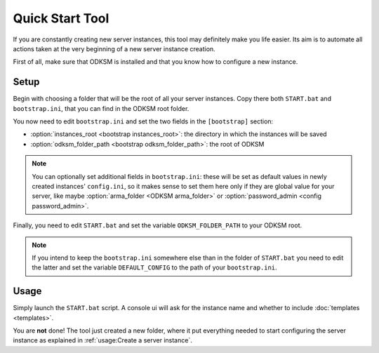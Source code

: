 Quick Start Tool
================
If you are constantly creating new server instances, this tool may definitely make you life easier.
Its aim is to automate all actions taken at the very beginning of a new server instance creation.

First of all, make sure that ODKSM is installed and that you know how to configure a new instance.

Setup
^^^^^
Begin with choosing a folder that will be the root of all your server instances. Copy there both ``START.bat``
and ``bootstrap.ini``, that you can find in the ODKSM root folder.

You now need to edit ``bootstrap.ini`` and set the two fields in the ``[bootstrap]`` section:

- :option:`instances_root <bootstrap instances_root>`: the directory in which the instances will be saved
- :option:`odksm_folder_path <bootstrap odksm_folder_path>`: the root of ODKSM

.. note:: You can optionally set additional fields in ``bootstrap.ini``: these will be set as default values in newly
    created instances' ``config.ini``, so it makes sense to set them here only if they are global value for your
    server, like maybe :option:`arma_folder <ODKSM arma_folder>` or :option:`password_admin <config password_admin>`.

Finally, you need to edit ``START.bat`` and set the variable ``ODKSM_FOLDER_PATH`` to your ODKSM root.

.. note:: If you intend to keep the ``bootstrap.ini`` somewhere else than in the folder of ``START.bat`` you need to edit the
    latter and set the variable ``DEFAULT_CONFIG`` to the path of your ``bootstrap.ini``.

Usage
^^^^^
Simply launch the ``START.bat`` script. A console ui will ask for the instance name and whether to include
:doc:`templates <templates>`.

You are **not** done! The tool just created a new folder, where it put everything needed to start configuring the
server instance as explained in :ref:`usage:Create a server instance`.
